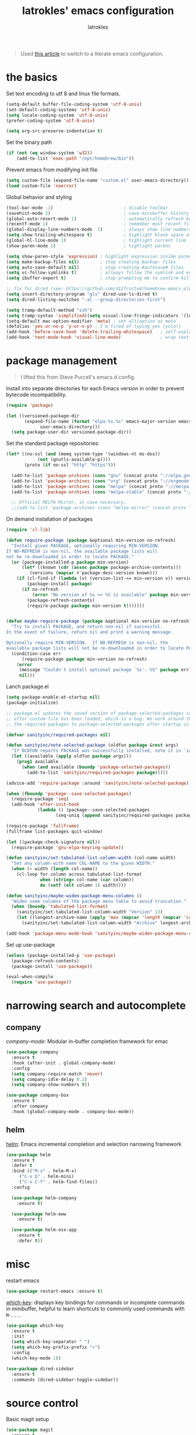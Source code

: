 #+TITLE: latrokles' emacs configuration
#+AUTHOR: latrokles

#+begin_quote
Used [[https://harryrschwartz.com/2016/02/15/switching-to-a-literate-emacs-configuration][this article]] to switch to a literate emacs configuration.
#+end_quote

* the basics

Set text encoding to utf 8 and linux file formats.

#+begin_src emacs-lisp
(setq-default buffer-file-coding-system 'utf-8-unix)
(set-default-coding-systems 'utf-8-unix)
(setq locale-coding-system 'utf-8-unix)
(prefer-coding-system 'utf-8-unix)

(setq org-src-preserve-indentation t)
#+end_src

Set the binary path
#+begin_src emacs-lisp
(if (not (eq window-system 'w32))
    (add-to-list 'exec-path "/opt/homebrew/bin"))
#+end_src

Prevent emacs from modifying init file
#+begin_src emacs-lisp
(setq custom-file (expand-file-name "custom.el" user-emacs-directory))
(load custom-file 'noerror)
#+end_src

Global behavior and styling
#+begin_src emacs-lisp
(tool-bar-mode -1)                           ; disable toolbar
(savehist-mode 1)                            ; save minibuffer history (per machine really)
(global-auto-revert-mode 1)                  ; automatically refresh buffer if file changes on disk
(recentf-mode 1)                             ; remember most recent files
(global-display-line-numbers-mode  1)        ; always show line numbers
(setq show-trailing-whitespace t)            ; highlight blank space at the end of lines
(global-hl-line-mode 1)                      ; highlight current line
(show-paren-mode 1)                          ; highlight parens

(setq show-paren-style 'expression) ; highlight expression inside parens
(setq make-backup-files nil)        ; stop creating backup~ files
(setq auto-save-default nil)        ; stop creating #autosave# files
(setq vc-follow-symlinks t)         ; allways follow the symlink and edit the file it points to directly
(setq ibuffer-expert t)             ; stop prompting me to confirm killing a buffer

;; fix for dired (see: https://github.com/d12frosted/homebrew-emacs-plus/issues/383#issuecomment-899157143)
(setq insert-directory-program "gls" dired-use-ls-dired t)
(setq dired-listing-switches "-al --group-directories-first")

(setq tramp-default-method "ssh")
(setq tramp-syntax 'simplified)(setq visual-line-fringe-indicators '(left-curly-arrow right-curly-arrow))
(setq-default mac-option-modifier 'meta) ; set alt/option as meta
(defalias 'yes-or-no-p 'y-or-n-p) ; I'm tired of typing yes (yolo!)
(add-hook 'before-save-hook 'delete-trailing-whitespace)   ; self-explanatory!
(add-hook 'text-mode-hook 'visual-line-mode)               ; wrap text
#+end_src

* package management

#+begin_quote
I lifted this from Steve Purcell's emacs.d config.
#+end_quote

Install into separate directories for each Emacs version in order
to prevent bytecode incompatibility.

#+begin_src emacs-lisp
(require 'package)

(let ((versioned-package-dir
       (expand-file-name (format "elpa-%s.%s" emacs-major-version emacs-minor-version)
			 user-emacs-directory)))
  (setq package-user-dir versioned-package-dir))
#+end_src

Set the standard package repositories:

#+begin_src emacs-lisp
(let* ((no-ssl (and (memq system-type '(windows-nt ms-dos))
		    (not (gnutls-available-p))))
       (proto (if no-ssl "http" "https")))

  (add-to-list 'package-archives (cons "gnu" (concat proto "://elpa.gnu.org/packages/")) t)
  (add-to-list 'package-archives (cons "org" (concat proto "://orgmode.org/elpa/")) t)
  (add-to-list 'package-archives (cons "melpa" (concat proto "://melpa.org/packages/")) t)
  (add-to-list 'package-archives (cons "melpa-stable" (concat proto "://stable.melpa.org/packages/")) t)

  ;; Official MELPA Mirror, in case necessary.
  ;;(add-to-list 'package-archives (cons "melpa-mirror" (concat proto "://www.mirrorservice.org/sites/melpa.org/packages/")) t))
#+end_src

On demand installation of packages

#+begin_src emacs-lisp
(require 'cl-lib)

(defun require-package (package &optional min-version no-refresh)
  "Install given PACKAGE, optionally requiring MIN-VERSION.
If NO-REFRESH is non-nil, the available package lists will
not be re-downloaded in order to locate PACKAGE."
  (or (package-installed-p package min-version)
      (let* ((known (cdr (assoc package package-archive-contents)))
	     (versions (mapcar #'package-desc-version known)))
	(if (cl-find-if (lambda (v) (version-list-<= min-version v)) versions)
	    (package-install package)
	  (if no-refresh
	      (error "No version of %s >= %S is available" package min-version)
	    (package-refresh-contents)
	    (require-package package min-version t)))))))


(defun maybe-require-package (package &optional min-version no-refresh)
  "Try to install PACKAGE, and return non-nil if successful.
In the event of failure, return nil and print a warning message.

Optionally require MIN-VERSION.  If NO-REFRESH is non-nil, the
available package lists will not be re-downloaded in order to locate PACKAGE."
  (condition-case err
      (require-package package min-version no-refresh)
    (error
     (message "Couldn't install optional package `%s': %S" package err)
     nil)))
#+end_src

Lanch package.el

#+begin_src emacs-lisp
(setq package-enable-at-startup nil)
(package-initialize)

;; package.el updates the saved version of package-selected-packages correctly only
;; after custom-file has been loaded, which is a bug. We work around this by adding
;; the required packages to package-selected-packages after startup is complete.

(defvar sanityinc/required-packages nil)

(defun sanityinc/note-selected-package (oldfun package &rest args)
  "If OLDFUN reports PACKAGE was successfully installed, note it in `sanityinc/required-packages'."
  (let ((available (apply oldfun package args)))
    (prog1 available
      (when (and available (boundp 'package-selected-packages))
        (add-to-list 'sanityinc/required-packages package)))))

(advice-add 'require-package :around 'sanityinc/note-selected-package)

(when (fboundp 'package--save-selected-packages)
  (require-package 'seq)
  (add-hook 'after-init-hook
            (lambda () (package--save-selected-packages
                   (seq-uniq (append sanityinc/required-packages package-selected-packages))))))

(require-package 'fullframe)
(fullframe list-packages quit-window)

(let ((package-check-signature nil))
  (require-package 'gnu-elpa-keyring-update))

(defun sanityinc/set-tabulated-list-column-width (col-name width)
  "Set any column with name COL-NAME to the given WIDTH."
  (when (> width (length col-name))
    (cl-loop for column across tabulated-list-format
             when (string= col-name (car column))
             do (setf (elt column 1) width))))

(defun sanityinc/maybe-widen-package-menu-columns ()
  "Widen some columns of the package menu table to avoid truncation."
  (when (boundp 'tabulated-list-format)
    (sanityinc/set-tabulated-list-column-width "Version" 13)
    (let ((longest-archive-name (apply 'max (mapcar 'length (mapcar 'car package-archives)))))
      (sanityinc/set-tabulated-list-column-width "Archive" longest-archive-name))))

(add-hook 'package-menu-mode-hook 'sanityinc/maybe-widen-package-menu-columns)
#+end_src

Set up use-package

#+begin_src emacs-lisp
(unless (package-installed-p 'use-package)
  (package-refresh-contents)
  (package-install 'use-package))

(eval-when-compile
  (require 'use-package))
#+end_src

* narrowing search and autocomplete

** company
[[company-mode][company-mode]]: Modular in-buffer completion framework for emac

#+begin_src emacs-lisp
(use-package company
  :ensure t
  :hook (after-init . global-company-mode)
  :config
  (setq company-require-match 'never)
  (setq company-idle-delay 0.2)
  (setq company-show-numbers t))

(use-package company-box
  :ensure t
  :after company
  :hook (global-company-mode . company-box-mode))
#+end_src

** helm
[[https://emacs-helm.github.io/helm/][helm]]: Emacs incremental completion and selection narrowing framework

#+begin_src emacs-lisp
(use-package helm
  :ensure t
  :defer t
  :bind (("M-x" . helm-M-x)
	 ("C-x b" . helm-mini)
	 ("C-x C-f" . helm-find-files))
  :config

  (use-package helm-company
    :ensure t)

  (use-package helm-eww
    :ensure t)

  (use-package helm-osx-app
    :ensure t
    :defer t))
#+end_src


* misc

restart emacs

#+begin_src emacs-lisp
(use-package restart-emacs :ensure t)
#+end_src

[[https://github.com/justbur/emacs-which-key][which-key]]: displays key bindings for commands or incomplete commands in minibuffer, helpful to learn shortcuts to commonly used commands with ~M-...~.

#+begin_src emacs-lisp
(use-package which-key
  :ensure t
  :init
  (setq which-key-separator " ")
  (setq which-key-prefix-prefix "+")
  :config
  (which-key-mode 1))
#+end_src

#+begin_src emacs-lisp
(use-package dired-sidebar
  :ensure t
  :commands (dired-sidebar-toggle-sidebar))
#+end_src

* source control

Basic magit setup

#+begin_src emacs-lisp
(use-package magit
  :ensure t
  :defer t)
#+end_src

* syntax support

** markdown

#+begin_src emacs-lisp
(use-package markdown-mode
  :ensure t
  :defer t)
#+end_src

** yaml

#+begin_src emacs-lisp
(use-package yaml-mode
  :ensure t
  :defer t)
#+end_src

** mermaid

requires
- [[https://github.com/mermaid-js/mermaid-cli][mermaid cli]]
- [[https://github.com/abrochard/mermaid-mode][mermaid-mode]]

#+begin_src emacs-lisp
(use-package mermaid-mode
  :mode ("\\.mmd\\'" . mermaid-mode)
  :config
  (setq mermaid-mmdc-location "/opt/homebrew/bin/mmdc"))
#+end_src

and [[https://github.com/arnm/ob-mermaid][support for org-babel]] !

#+begin_src emacs-lisp
(use-package ob-mermaid
    :ensure t
    :custom
    (ob-mermaid-cli-path "/opt/homebrew/bin/mmdc"))
#+end_src

* org mode

Configure org babel language support

#+begin_src emacs-lisp
(org-babel-do-load-languages 'org-babel-load-languages
                             '((mermaid . t)
                               (shell . t)
                               (emacs-lisp . t)
                               (python . t)))
#+end_src

* evil

Because emacs is a better vim than vim!

#+begin_src emacs-lisp
(use-package evil
  :ensure t
  :config
  (evil-mode 1)
  (evil-esc-mode 1)

  (use-package evil-visual-mark-mode
    :ensure t)

  (use-package evil-surround
    :ensure t
    :config
    (global-evil-surround-mode))

  (add-to-list 'evil-emacs-state-modes 'term-mode)
  (delete 'term-mode evil-insert-state-modes)
  (delete 'eshell-mode evil-insert-state-modes))
#+end_src

* fun

** themes

After spending a solid two months using [[http://acme.cat-v.org/][plan 9's acme]] I kinda developed a soft spot for its color scheme. There's a few of them out there:
- [[https://github.com/nnoodle/emacs-acme-theme][nnoodle/emacs-acme-theme]] (this is the one I'm using)
- [[https://github.com/ianyepan/acme-emacs-theme][ianyepan/acme-emacs-theme]]

Let's how long I can stick with this theme before going to something a bit on the darker side.

#+begin_src emacs-lisp
(use-package acme-theme
  :ensure t
  :defer t
  :init
  ;; variables to configure
  (setq acme-theme-gray-rainbow-delimiters nil)
  (setq acme-theme-more-syntax-hl t)
  (load-theme 'acme t nil))
#+end_src

** xkcd

Need I say more?

#+begin_src emacs-lisp
(use-package xkcd
  :commands (xkcd-get xkcd-get-latest)
  :ensure t)
#+end_src

* personal utilities

** datetime

Some useful time functions.
#+begin_src emacs-lisp
(defun latrokles/dt-epoch-now-seconds ()
  "Return number of seconds since epoch."
  (interactive)
  (number-to-string (float-time)))

(defun latrokles/dt-epoch-now-millis ()
  "Return number of millis since epoch."
  (interactive)
  (number-to-string (truncate (* 1000 (float-time)))))

(defun latrokles/dt-seconds-to-isoformat (seconds)
  "Return iso formatted string from seconds."
  (interactive)
  (format-time-string "%Y-%m-%d%T%T%Z" seconds))

(defun latrokles/dt-millis-to-isoformat (millis)
  "Return iso formatted string from millis"
  (interactive)
  (latrokles/dt-seconds-to-isoformat (/ millis 1000)))

(defun latrokles/today-as-yyyy-mm-dd-string ()
  "Return current date as a string in YYYY-MM-DD format."
  (interactive)
  (format-time-string "%Y-%m-%d" (float-time)))
#+end_src

** some date editing functions (WIP)
Insert timestamps at current point.
#+begin_src emacs-lisp
(defun dwim-epoch-seconds-insert ()
  (interactive)
  (insert (latrokles/dt-epoch-now-seconds)))

(defun dwim-epoch-millis-insert ()
  (interactive)
  (insert (latrokles/dt-epoch-now-millis)))
#+end_src

Convert epoch time to iso format and insert at point.
#+begin_src emacs-lisp
(defun dwim-dt-region-seconds-to-isoformat ()
  (interactive)
  (let ((epoch-str (buffer-substring (region-beginning) (region-end))))
    (forward-char 1)
    (insert (concat " (" (latrokles/dt-seconds-to-isoformat (string-to-number epoch-str)) ") "))))

(defun dwim-dt-region-millis-to-isoformat ()
  (interactive)
  (let ((epoch-str (buffer-substring (region-beginning) (region-end))))
    (forward-char 1)
    (insert (concat " (" (latrokles/dt-millis-to-isoformat (string-to-number epoch-str)) ") "))))
#+end_src

Get a log entry time stamp (e.g. /2023-06-12 (Mon) 13:30 PDT/).
#+begin_src emacs-lisp
(defun dwim-log-entry-ts ()
  (format-time-string "%Y-%m-%d (%a) - %H:%M %Z"))
#+end_src

** notetatking

*** devlog

#+begin_src emacs-lisp
(setq scribbles (getenv "NOTESDIR"))
(setq daily-dir (expand-file-name "00-daily" scribbles))
(setq inbox-dir (expand-file-name "01-inbox" scribbles))
(setq notes-dir (expand-file-name "02-notes" scribbles))
(setq posts-dir (expand-file-name "03-posts" scribbles))

(setq worklog (expand-file-name "Desktop/worklog.md" (getenv "HOME")))
#+end_src

#+begin_src emacs-lisp
(defun latrokles/todays-daily-log ()
  "Return pathname for today's daily log."
  (interactive)
  (expand-file-name (concat (latrokles/today-as-yyyy-mm-dd-string) ".md") daily-dir))
#+end_src

Add a new daily entry
#+begin_src emacs-lisp
(defun latrokles/new-log-entry (pathname)
  (interactive)
  (find-file pathname)
  (goto-char (point-max))
  (insert "\n")
  (insert (concat "# " (dwim-log-entry-ts)))
  (insert "\n"))
#+end_src

Write a new daily entry
#+begin_src emacs-lisp
(defun dwim-new-daily ()
  (interactive)
  (latrokles/new-log-entry (latrokles/todays-daily-log)))
#+end_src

Write a new worklog entry
#+begin_src emacs-lisp
(defun dwim-new-worklog ()
  (interactive)
  (latrokles/new-log-entry worklog))
#+end_src

Open notes-inbox
#+begin_src emacs-lisp
(defun dwim-notes-inbox ()
  (interactive)
  (dired inbox-dir))
#+end_src

Quick facility to open ~~./emacs.d/configuration.org~ for editing.
,#+begin_src emacs-lisp
(defun dwim-edit-emacs-config ()
  (interactive)
  (find-file (expand-file-name ".emacs.d/configuration.org"
                               (getenv "HOME"))))
#+end_src

Commit the current file with one liner commit. This is useful as a means of making quick commits on a draft branch or somewhere the commit message doesn't need to be that elaborate.

#+begin_src emacs-lisp
(defun dwim-commit-current-file ()
  (interactive)
  (let ((path (buffer-file-name))
        (commit-message (read-string "enter commit message: ")))
    (shell-command (concat "git add " path))
    (shell-command (concat "git commit -m " "\"" commit-message "\""))
    (message "file committed successfully")))
#+end_src

** macos utils

Lock screen
#+begin_src emacs-lisp
(defun dwim-lock-screen ()
  (interactive)
  (shell-command "open -a ScreenSaverEngine"))
#+end_src

Taking screenshots and recording the screen.
#+begin_src emacs-lisp
(defun dwim-screenshot-full-save ()
  (interactive)
  (let ((destination (read-string "destination: ")))
    (shell-command (concat "screencapture " destination))
    (message (concat "screenshot saved to " destination "!"))))

(defun dwim-screenshot-full-pb ()
  (interactive)
  (shell-command "screencapture -c ")
  (message "screenshot saved to pasteboard!"))

(defun dwim-screenshot-crop-save ()
  (interactive)
  (let ((destination (read-string "destination: ")))
    (shell-command (concat "screencapture -is " destination))
    (message (concat "screenshot saved to " destination "!"))))

(defun dwim-screenshot-crop-pb ()
  (interactive)
  (shell-command "screencapture -cis ")
  (message "screenshot saved to pasteboard!"))

(defun dwim-screen-record-save ()
  (interactive)
  (let ((destination (read-string "destination: "))
	(total-seconds (read-string "video length in seconds: ")))
    (shell-command (concat "screencapture -V "
			   total-seconds
			   " "
			   destination))
    (message (concat "recording saved to " destination "!"))))
#+end_src

Controlling sound (mostly mute/un-mute.

#+begin_src emacs-lisp
(defun dwim-sound-off ()
  (interactive)
  (shell-command "osascript -e \"set volume output muted true\"")
  (message "sound off!"))

(defun dwim-sound-on ()
  (interactive)
  (shell-command "osascript -e \"set volume output muted false\"")
  (message "sound on!"))
#+end_src

Searching github.
#+begin_src emacs-lisp
(defun dwim-github-search ()
  (interactive)
  (shell-command (concat
		  "open -a \"Firefox Developer Edition.app\" \"https://github.com/search?q="
		  (buffer-substring (region-beginning) (region-end))
		  "\"")))
#+end_src

** webkit

My current [[https://github.com/d12frosted/homebrew-emacs-plus][emacs install]] has support for embedded webkit via [[https://github.com/d12frosted/homebrew-emacs-plus#xwidgets-webkit][xwidgets-webkit]]. This is some documentation for it.

#+begin_comment
M-x xwidget-webkit-browse-url  to go to a url
b, r, +/-                      for backward, forward, zoom in/out
C-x 2                          split horizontal
C-x 3                          split vertical
C-s, C-r                       isearch
C-x r m, C-x r l               bookmark
#+end_comment

- TODO define some function to open url that cursor is on

* key bindings

Leaving this at the end to have a single place where bindings are set up AND so I can reference anything that has been defined prior.

** evil-leader

Function to set up leader keybindings
#+begin_src emacs-lisp
(defun latrokles/configure-leader-keys ()
  (evil-leader/set-leader "<SPC>")
  (evil-leader/set-key
   "eb"   'eval-buffer
   "ee"   'eval-expression

   ;; personal dwim functions
   "cf"   'dwim-commit-current-file

   ;; org mode
   "ob"   (lambda () (interactive) (call-interactively 'org-insert-structure-template))

   "g"    'magit-status
   "k"    'kill-this-buffer
   "W"    (lambda () (interactive) (save-buffer) (kill-this-buffer))))
#+end_src

Installing and configuring it.

#+begin_src emacs-lisp
(use-package evil-leader
  :ensure t
  :config
  (global-evil-leader-mode)
  (latrokles/configure-leader-keys))
#+end_src
